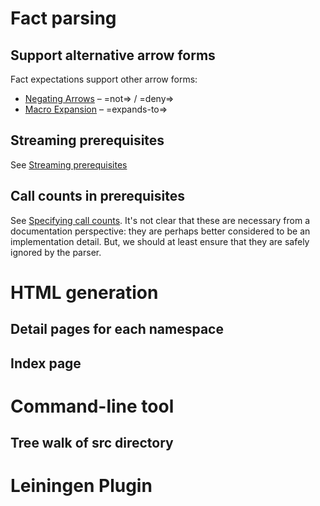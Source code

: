 * Fact parsing
** Support alternative arrow forms
Fact expectations support other arrow forms:
- [[https://github.com/marick/Midje/wiki/Negating-arrows][Negating Arrows]] -- =not=> / =deny=>
- [[https://github.com/marick/Midje/wiki/Macros][Macro Expansion]] -- =expands-to=>
** Streaming prerequisites
See [[https://github.com/marick/Midje/wiki/Streaming-prerequisites][Streaming prerequisites]]
** Call counts in prerequisites
See [[https://github.com/marick/Midje/wiki/Specifying-call-counts][Specifying call counts]].
It's not clear that these are necessary from a documentation perspective:
they are perhaps better considered to be an implementation detail.
But, we should at least ensure that they are safely ignored by the parser.
* HTML generation
** Detail pages for each namespace
** Index page
* Command-line tool
** Tree walk of src directory
* Leiningen Plugin
